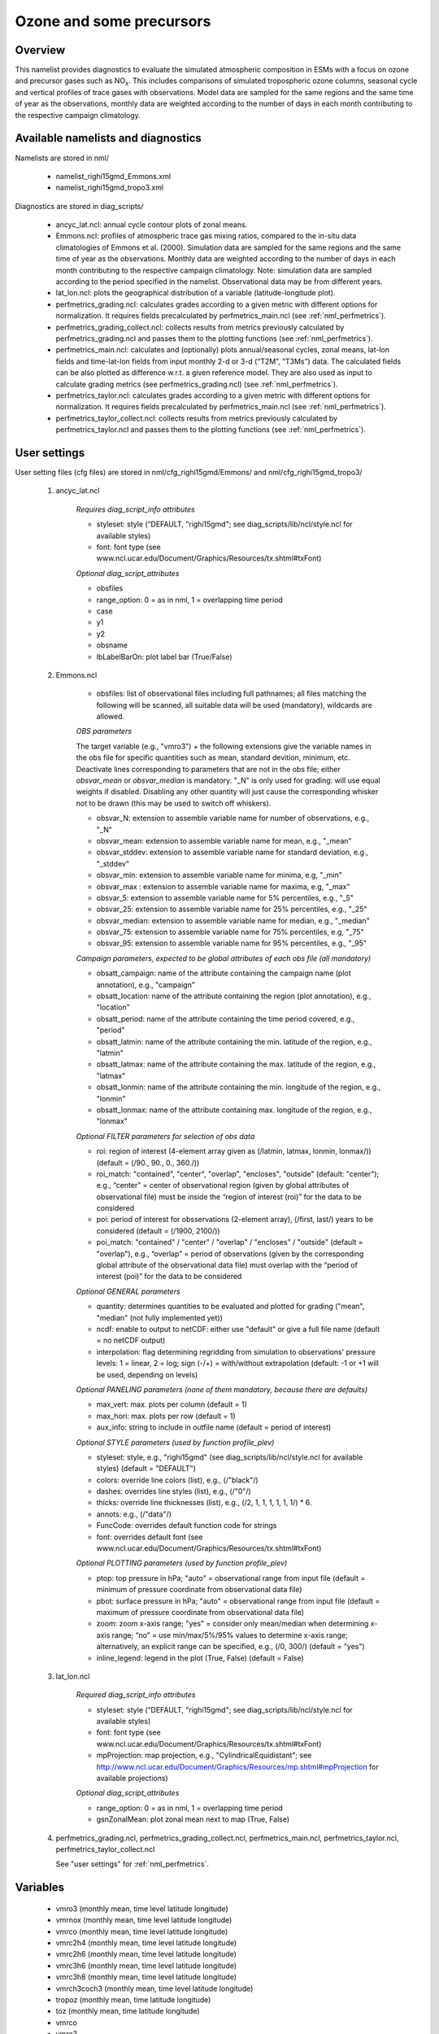 Ozone and some precursors
=========================

Overview
--------

This namelist provides diagnostics to evaluate the simulated atmospheric composition in ESMs with a focus on ozone and precursor gases such as NO\ :sub:`x`\.
This includes comparisons of simulated tropospheric ozone columns, seasonal cycle and vertical profiles of trace gases with observations.
Model data are sampled for the same regions and the same time of year as the observations, monthly data are weighted according to the number of days in each month contributing to the respective campaign climatology. 


Available namelists and diagnostics
-----------------------------------

Namelists are stored in nml/

    * namelist_righi15gmd_Emmons.xml
    * namelist_righi15gmd_tropo3.xml

Diagnostics are stored in diag_scripts/

    * ancyc_lat.ncl: annual cycle contour plots of zonal means.
    * Emmons.ncl: profiles of atmospheric trace gas mixing ratios, compared to the in-situ data climatologies of Emmons et al. (2000). Simulation data are sampled for the same regions and the same time of year as the observations. Monthly data are weighted according to the number of days in each month contributing to the respective campaign climatology. Note: simulation data are sampled according to the period specified in the namelist. Observational data may be from different years.
    * lat_lon.ncl: plots the geographical distribution of a variable (latitude-longitude plot).
    * perfmetrics_grading.ncl: calculates grades according to a given metric with different options for normalization. It requires fields precalculated by perfmetrics_main.ncl (see :ref:`nml_perfmetrics`).
    * perfmetrics_grading_collect.ncl: collects results from metrics previously calculated by perfmetrics_grading.ncl and passes them to the plotting functions (see :ref:`nml_perfmetrics`).
    * perfmetrics_main.ncl: calculates and (optionally) plots annual/seasonal cycles, zonal means, lat-lon fields and time-lat-lon fields from input monthly 2-d or 3-d (“T2M”, “T3Ms”) data. The calculated fields can be also plotted as difference w.r.t. a given reference model. They are also used as input to calculate grading metrics (see perfmetrics_grading.ncl) (see :ref:`nml_perfmetrics`).
    * perfmetrics_taylor.ncl: calculates grades according to a given metric with different options for normalization. It requires fields precalculated by perfmetrics_main.ncl (see :ref:`nml_perfmetrics`).
    * perfmetrics_taylor_collect.ncl: collects results from metrics previously calculated by perfmetrics_taylor.ncl and passes them to the plotting functions (see :ref:`nml_perfmetrics`).


User settings
-------------

User setting files (cfg files) are stored in nml/cfg_righi15gmd/Emmons/ and nml/cfg_righi15gmd_tropo3/

    #. ancyc_lat.ncl

        *Requires diag_script_info attributes*

        * styleset: style (“DEFAULT, "righi15gmd"; see diag_scripts/lib/ncl/style.ncl for available styles)
        * font: font type (see www.ncl.ucar.edu/Document/Graphics/Resources/tx.shtml#txFont)

        *Optional diag_script_attributes*

        * obsfiles
        * range_option: 0 = as in nml, 1 = overlapping time period
        * case
        * y1
        * y2
        * obsname
        * lbLabelBarOn: plot label bar (True/False)

    #. Emmons.ncl

        * obsfiles: list of observational files including full pathnames; all files matching the following will be scanned, all suitable data will be used (mandatory), wildcards are allowed.

        *OBS parameters*

        The target variable (e.g., "vmro3") + the following extensions give the variable names in the obs file for specific quantities such as mean, standard devition, minimum, etc.
        Deactivate lines corresponding to parameters that are not in the obs file; either *obsvar_mean* or *obsvar_median* is mandatory.
        "_N" is only used for grading: will use equal weights if disabled.
        Disabling any other quantity will just cause the corresponding whisker not to be drawn (this may be used to switch off whiskers).

        * obsvar_N: extension to assemble variable name for number of observations, e.g., "_N"
        * obsvar_mean: extension to assemble variable name for mean, e.g., "_mean"
        * obsvar_stddev: extension to assemble variable name for standard deviation, e.g., "_stddev"
        * obsvar_min: extension to assemble variable name for minima, e.g, "_min"
        * obsvar_max : extension to assemble variable name for maxima, e.g, "_max"
        * obsvar_5: extension to assemble variable name for 5% percentiles, e.g., "_5"
        * obsvar_25: extension to assemble variable name for 25% percentiles, e.g., "_25"
        * obsvar_median: extension to assemble variable name for median, e.g., "_median"
        * obsvar_75: extension to assemble variable name for 75% percentiles, e.g, "_75"
        * obsvar_95: extension to assemble variable name for 95% percentiles, e.g., "_95"

        *Campaign parameters, expected to be global attributes of each obs file (all mandatory)*

        * obsatt_campaign: name of the attribute containing the campaign name (plot annotation), e.g., "campaign"
        * obsatt_location: name of the attribute containing the region (plot annotation), e.g., "location"
        * obsatt_period: name of the attribute containing the time period covered, e.g., "period"
        * obsatt_latmin: name of the attribute containing the min. latitude of the region, e.g., "latmin"
        * obsatt_latmax: name of the attribute containing the max. latitude of the region, e.g., "latmax"
        * obsatt_lonmin: name of the attribute containing the min. longitude of the region, e.g., "lonmin"
        * obsatt_lonmax: name of the attribute containing max. longitude of the region, e.g., "lonmax"

        *Optional FILTER parameters for selection of obs data*

        * roi: region of interest (4-element array given as (/latmin, latmax, lonmin, lonmax/)) (default = (/90., 90., 0., 360./))
        * roi_match: "contained", "center", "overlap", "encloses", "outside" (default: "center"); e.g., “center” = center of observational region (given by global attributes of observational file) must be inside the “region of interest (roi)” for the data to be considered
        * poi: period of interest for obsservations (2-element array), (/first, last/) years to be considered (default = (/1900, 2100/))
        * poi_match: "contained" / "center" / "overlap" / "encloses" / "outside" (default = "overlap"), e.g., “overlap” = period of observations (given by the corresponding global attribute of the observational data file) must overlap with the “period of interest (poi)” for the data to be considered

        *Optional GENERAL parameters*

        * quantity: determines quantities to be evaluated and plotted for grading ("mean", "median" (not fully implemented yet))
        * ncdf: enable to output to netCDF: either use "default" or give a full file name (default = no netCDF output)
        * interpolation: flag determining regridding from simulation to observations' pressure levels: 1 = linear, 2 = log; sign (-/+) = with/without extrapolation (default: -1 or +1 will be used, depending on levels)

        *Optional PANELING parameters (none of them mandatory, because there are defaults)*

        * max_vert: max. plots per column (default = 1)
        * max_hori: max. plots per row (default = 1)
        * aux_info: string to include in outfile name (default = period of interest)

        *Optional STYLE parameters (used by function profile_plev)*

        * styleset: style, e.g., "righi15gmd" (see diag_scripts/lib/ncl/style.ncl for available styles) (default = "DEFAULT")
        * colors: override line colors (list), e.g., (/"black"/)
        * dashes: overrides line styles (list), e.g., (/"0"/)
        * thicks: override line thicknesses (list), e.g., (/2, 1, 1, 1, 1, 1, 1/) * 6.
        * annots: e.g., (/"data"/)
        * FuncCode: overrides default function code for strings
        * font: overrides default font (see www.ncl.ucar.edu/Document/Graphics/Resources/tx.shtml#txFont)

        *Optional PLOTTING parameters (used by function profile_plev)*

        * ptop: top pressure in hPa; "auto" = observational range from input file (default = minimum of pressure coordinate from observational data file)
        * pbot: surface pressure in hPa; "auto" = observational range from input file (default = maximum of pressure coordinate from observational data file)
        * zoom: zoom x-axis range; "yes" = consider only mean/median when determining x-axis range; “no” = use min/max/5%/95% values to determine x-axis range; alternatively, an explicit range can be specified, e.g., (/0, 300/) (default = "yes")
        * inline_legend: legend in the plot (True, False) (default = False)

    #. lat_lon.ncl

        *Required diag_script_info attributes*

        * styleset: style (“DEFAULT, "righi15gmd"; see diag_scripts/lib/ncl/style.ncl for available styles)
        * font: font type (see www.ncl.ucar.edu/Document/Graphics/Resources/tx.shtml#txFont)
        * mpProjection: map projection, e.g., "CylindricalEquidistant"; see http://www.ncl.ucar.edu/Document/Graphics/Resources/mp.shtml#mpProjection for available projections)

        *Optional diag_script_attributes*

        * range_option: 0 = as in nml, 1 = overlapping time period
        * gsnZonalMean: plot zonal mean next to map (True, False)

    #. perfmetrics_grading.ncl, perfmetrics_grading_collect.ncl, perfmetrics_main.ncl, perfmetrics_taylor.ncl, perfmetrics_taylor_collect.ncl

       See "user settings" for :ref:`nml_perfmetrics`.

Variables
---------

    * vmro3 (monthly mean, time level latitude longitude)
    * vmrnox (monthly mean, time level latitude longitude)
    * vmrco (monthly mean, time level latitude longitude)
    * vmrc2h4 (monthly mean, time level latitude longitude)
    * vmrc2h6 (monthly mean, time level latitude longitude)
    * vmrc3h6 (monthly mean, time level latitude longitude)
    * vmrc3h8 (monthly mean, time level latitude longitude)
    * vmrch3coch3 (monthly mean, time level latitude longitude)
    * tropoz (monthly mean, time latitude longitude)
    * toz (monthly mean, time latitude longitude)
    * vmrco
    * vmro3
    

Observations and reformat scripts
---------------------------------

*Note: (1) obs4mips data can be used directly without any preprocessing; (2) see headers of reformat scripts for non-obs4mips data for download instructions.*

    * Total column ozone (toz): NIWA (Bodeker et al., 2005) and GTO-ECV (Loyola and Coldewey-Egbers, 2012; Loyola et al., 2009)

    *Reformat scripts:*

        * reformat_scripts/obs/reformat_obs_NIWA.ncl
        * reformat_scripts/obs/reformat_obs_GTO-ECV.ncl

    * Tropospheric column ozone (tropoz): MLS/OMI (Ziemke et al., 2006)
      *Reformat script:* reformat_scripts/obs/reformat_obs_AURA-MLS-OMI.ncl

    * Ozonesonde profiles: Tilmes et al. (2012)
      *Reformat script:* reformat_scripts/obs/reformat_obs_Tilmes.ncl

    * CO surface mixing ratios: GLOBALVIEW (2010)

      *Reformat script:* reformat_scripts/obs/reformat_obs_GLOBALVIEW.ncl

    * Trace gas in-situ campaign composite data: Emmons et al. (2000)

      *Reformat script:* reformat_scripts/obs/reformat_obs_Emmons.ncl


References
----------

    * Bodeker, G. E., Shiona, H., and Eskes, H.: Indicators of Antarctic ozone depletion, Atmos. Chem. Phys., 5, 2603-2615, doi: 10.5194/acp-5-2603-2005, 2005.
    * Emmons, L. K., Hauglustaine, D. A., Müller, J.-F., Carroll, M. A., Brasseur, G. P., Brunner, D., Staehelin, J., Thouret, V., and Marenco, A.: Data composites of airborne observation of tropospheric ozone and its precursors, J. Geophys. Res., 105, 20497-20538, 2000.
    * GLOBALVIEW-CO2: Cooperative Atmospheric Data Integration Project – Carbon Dioxide, CD-ROM, NOAA ESRL, Boulder, Colorado, available at: ftp://ftp.cmdl.noaa.gov (last access: 2 October 2014), 2010.
    * Klinger, C., Quantitative evaluation of ozone and selected climate parameters in the chemistry-climate model EMAC, Master Thesis, Ludwig-Maximilians-Universität München, 2011.
    * Loyola, D. and Coldewey-Egbers, M.: Multi-sensor data merging with stacked neural networks for the creation of satellite long-term climate data records, EURASIP J. Adv. Sig. Pr., 2012, 1-10, doi: 10.1186/1687-6180-2012-91, 2012.
    * Loyola, D. G., Coldewey-Egbers, R. M., Dameris, M., Garny, H., Stenke, A., Van Roozendael, M., Lerot, C.,  Balis, D., and  Koukouli, M.: Global long-term monitoring of the ozone layer – a prerequisite for predictions, Int. J. Remote Sens., 30, 4295-4318, doi: 10.1080/01431160902825016, 2009.
    * Righi, M., V. Eyring, K.-D Gottschaldt, C. Klinger, F. Frank, P. Jöckel, and I. Cionni, Quantitative evaluation of ozone and selected climate parameters in a set of EMAC simulations, Geosci. Model Dev., 8, 733-768, doi: 10.5194/gmd-8-733-2015, 2015.
    * Tilmes, S., Lamarque, J.-F., Emmons, L. K., Conley, A., Schultz, M. G., Saunois, M., Thouret, V., Thompson, A. M., Oltmans, S. J., Johnson, B., and Tarasick, D.: Technical Note: Ozonesonde climatology between 1995 and 2011: description, evaluation and applications, Atmos. Chem. Phys., 12, 7475-7497, doi: 10.5194/acp-12-7475-2012, 2012.
    * Ziemke, J. R., Chandra, S., Duncan, B. N., Froidevaux, L., Bhartia, P. K., Levelt, P. F., and Waters, J. W.: Tropospheric ozone determined from Aura OMI and MLS: Evaluation of measurements and comparison with the Global Modeling Initiative’s Chemical Transport Model, J. Geophys. Res., 111, D19303, doi: 10.1029/2006JD007089, 2006.

Example plots
-------------

+-----------------------------------------------------------------------------------------------------------------+----------------------------------------------------------------------------------------------------------------------+
|.. image:: ../../source/namelists/figures/ozone_precursors/figure_namelist_precursors_trop_col_Oz.png            | .. image:: ../../source/namelists/figures/ozone_precursors/figure_namelist_precursors_trop_col_Oz_ref.png            |
+-----------------------------------------------------------------------------------------------------------------+----------------------------------------------------------------------------------------------------------------------+
|.. image:: ../../source/namelists/figures/ozone_precursors/figure_namelist_precursors_trop_col_Oz_hovmoeller.png | .. image:: ../../source/namelists/figures/ozone_precursors/figure_namelist_precursors_trop_col_Oz_ref_hovmoeller.png |
+-----------------------------------------------------------------------------------------------------------------+----------------------------------------------------------------------------------------------------------------------+
|.. image:: ../../source/namelists/figures/ozone_precursors/figure_namelist_precursors_Oz_plevel.png              | .. image:: ../../source/namelists/figures/ozone_precursors/figure_namelist_precursors_Oz_TS.png                      |
+-----------------------------------------------------------------------------------------------------------------+----------------------------------------------------------------------------------------------------------------------+












